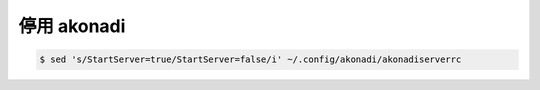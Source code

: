 停用 akonadi
=============

.. code::

    $ sed 's/StartServer=true/StartServer=false/i' ~/.config/akonadi/akonadiserverrc
